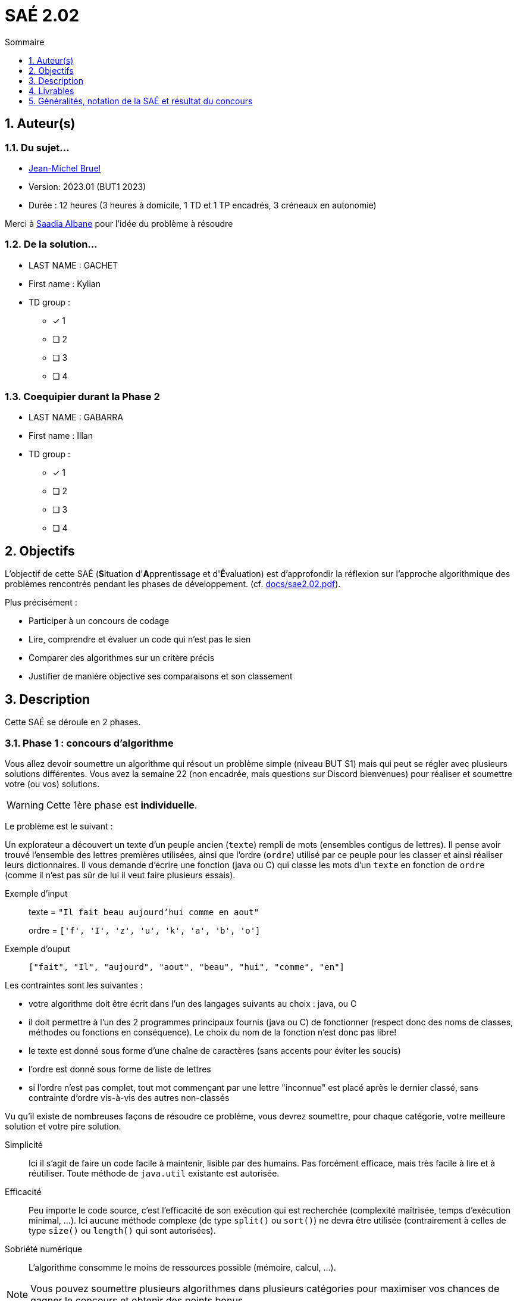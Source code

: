 = SAÉ 2.02
:icons: font
:numbered:
:toc: left
:toc-title: Sommaire
:toclevels: 1
// Antora 
// => traduction automatique fr/uk
// => niveau de guidage
//include:definitions.txt (glossaire des termes du BUT comme SAE)

// Specific to GitHub
ifdef::env-github[]
:toc:
:tip-caption: :bulb:
:note-caption: :information_source:
:important-caption: :heavy_exclamation_mark:
:caution-caption: :fire:
:warning-caption: :warning:
:graduation-icon: :mortar_board:
:cogs-icon: :writing_hand:
:beginner: :arrow_right:
:advanced: :arrow_upper_right:
:expert: :arrow_up:
:dollar: :dollar:
:git: link:{giturl}[git]
:us-icon: :us:
:fr-icon: :fr:
endif::[]

// Local variables

:codacy: https://www.codacy.com[Codacy]
:joular: https://www.noureddine.org/research/joular[Joular]

== Auteur(s)

=== Du sujet...
- mailto:bruel@irit.fr[Jean-Michel Bruel]
- Version: 2023.01 (BUT1 2023)
//- Kata length: 12 hours
- Durée :  12 heures (3 heures à domicile, 1 TD et 1 TP encadrés, 3 créneaux en autonomie)

Merci à mailto:saadialbane@gmail.com:[Saadia Albane] pour l'idée du problème à résoudre

=== De la solution...

* LAST NAME : GACHET
* First name : Kylian
* TD group : 
- [x] 1
- [ ] 2
- [ ] 3
- [ ] 4

=== Coequipier durant la Phase 2

* LAST NAME : GABARRA
* First name : Illan
* TD group : 
- [x] 1
- [ ] 2
- [ ] 3
- [ ] 4

// == Objectives
== Objectifs

L'objectif de cette SAÉ (**S**ituation d'**A**pprentissage et d'**É**valuation) est d'approfondir la réflexion sur l'approche algorithmique des problèmes rencontrés pendant les phases de développement. (cf. link:docs/sae2.02.pdf[]).

Plus précisément :

  - Participer à un concours de codage
  - Lire, comprendre et évaluer un code qui n'est pas le sien
  - Comparer des algorithmes sur un critère précis
  - Justifier de manière objective ses comparaisons et son classement

// == Documents fournis

//   - IEEE 2021 International Requirements Engineering Conference
//   - [Proposal](./docs/tutorial_proposal.pdf)
//   - [Tutorial Handout](./docs/handout.pdf)

//== Prerequisites
// == Pré-requis

== Description

Cette SAÉ se déroule en 2 phases.

=== Phase 1 : concours d'algorithme

Vous allez devoir soumettre un algorithme qui résout un problème simple (niveau BUT S1) mais qui peut se régler avec plusieurs solutions différentes. 
Vous avez la semaine 22 (non encadrée, mais questions sur Discord bienvenues) pour réaliser et soumettre votre (ou vos) solutions. 

WARNING: Cette 1ère phase est **individuelle**.

Le problème est le suivant :

Un explorateur a découvert un texte d'un peuple ancien (`texte`) rempli de mots (ensembles contigus de lettres).
Il pense avoir trouvé l'ensemble des lettres premières utilisées, ainsi que l'ordre (`ordre`) utilisé par ce peuple pour les classer et ainsi réaliser leurs dictionnaires.
Il  vous demande d'écrire une fonction (java ou C) qui classe les mots d'un `texte` en fonction de `ordre` (comme il n'est pas sûr de lui il veut faire plusieurs essais). 

Exemple d'input::
texte = `"Il fait beau aujourd'hui comme en aout"`
+
ordre = `['f', 'I', 'z', 'u', 'k', 'a', 'b', 'o']`

Exemple d'ouput::
`["fait", "Il", "aujourd", "aout", "beau", "hui", "comme", "en"]`

Les contraintes sont les suivantes :

- votre algorithme doit être écrit dans l'un des langages suivants au choix : java, ou C
- il doit permettre à l'un des 2 programmes principaux fournis (java ou C) de fonctionner (respect donc des noms de classes, méthodes ou fonctions en conséquence). Le choix du nom de la fonction n'est donc pas libre!
- le texte est donné sous forme d'une chaîne de caractères (sans accents pour éviter les soucis)
- l'ordre est donné sous forme de liste de lettres
- si l'ordre n'est pas complet, tout mot commençant par une lettre "inconnue" est placé après le dernier classé, sans contrainte d'ordre vis-à-vis des autres non-classés

Vu qu'il existe de nombreuses façons de résoudre ce problème, vous devrez soumettre, pour chaque catégorie, votre meilleure solution et votre pire  solution.

Simplicité::
  Ici il s'agit de faire un code facile à maintenir, lisible par des humains.  Pas forcément efficace, mais très facile à lire et à réutiliser. Toute méthode de `java.util` existante est autorisée.

Efficacité::
  Peu importe le code source, c'est l'efficacité de son exécution qui est recherchée (complexité maîtrisée, temps d'exécution minimal, ...). Ici aucune méthode complexe (de type `split()` ou `sort()`) ne devra être utilisée (contrairement à celles de type `size()` ou `length()` qui sont autorisées).

Sobriété numérique::
  L'algorithme consomme le moins de ressources possible (mémoire, calcul, ...).

NOTE: Vous pouvez soumettre plusieurs algorithmes dans plusieurs catégories pour maximiser vos chances de gagner le concours et obtenir des points bonus.

WARNING: Nous sommes conscients que vous pouvez vous aider de ChatGPT ou des codes de vos collègues, mais la notation qui a le plus gros coefficient est l'oral final. Si vous êtes incapable d'expliquer vos propres résultats, cette note s'approchera de 0.

==== Dépôt

Vous devrez déposer sur https://webetud.iut-blagnac.fr/mod/assign/view.php?id=28090[WebEtud], avant *samedi 3 juin à 23h59*, vos fichiers de solutions en les nommant ainsi (pour le dépôt) : `[efficacite|sobriete|simplicite]-[meilleur|pire].[java|c]``.

Par exemple pour votre meilleur algorithme java en simplicité, vous le déposerez avec le nom `simplicite-meilleur.java`.

[NOTE]
====
- Si vous en déposez plusieurs d'une même catégorie/type, numérotez-lez (`simplicite-meilleur1.java` et `simplicite-meilleur2.java`)
- Ne mettez aucun commentaire ou élément qui *permettent de vous identifier* dans le code!
- Pensez à déposer aussi les `.h` pour les fonctions C.
====

=== Phase 2 : comparaison et évaluation des solutions

Dans cette deuxième phase, (avec séances encadrées et libres), vous devrez comparer des solutions entre elles, et les classer en justifiant vos analyses.

WARNING: Cette deuxième phase est en binôme (de votre choix)

Vous vous verrez affecter, pour *chaque* catégorie d'algorithmes (Simplicité, Efficacité, Sobriété) un certain nombre de solutions au hasard parmi celles soumises en phase 1.

Il vous faudra évaluer chaque algorithme selon des critères et les classer ensuite.

NOTE: On vous impose au minimum les critères ci-dessous mais vous pourrez en rajouter.
À vous de les utiliser judicieusement pour les catégories les plus appropriées.

=== Critères de comparaison

Lisibilité du code::
  Ce critère est subjectif. Il se base sur la facilité à comprendre ce que fait le code.
Qualité du code::
  Vous utiliserez des outils open source de mesure de qualité de code (e.g., {codacy}).
Efficacité::
  Il s'agit d'évaluer la complexité algorithmique de la solution (`O(n^2)` ou `O(nlog(n))`). Si on double par exemple la taille de la donnée en entrée, est-ce qu'on double le temps de calcul ?
Sobriété numérique::
  Cela devient un critère de plus en plus important. Certains outils permettent de donner une mesure de la consommation en ressources d'un algorithme (e.g., {joular}).
Temps d'exécution::
  Il s'agit de mesurer le temps d'exécution.
+
WARNING: Il conviendra de prendre des mesures sur des données plus ou moins grandes, certains algorithmes étant plus rapides que d'autres en fonction de la taille des données en entrée (beaucoup de mots dans la chaîne initiale), ou de leur variété (beaucoup de grands mots).

// == Deliverables
== Livrables

Vous utiliserez le dépôt initial qui vous aura été attribué via classroom pour pousser vos codes et vos livrables (en plus des dépôts moodle).
//https://classroom.github.com/a/UXmIvsjX

=== Phase 1 (deadline : **samedi 3 juin 2023** à minuit)

* [ ] Votre ou vos algorithmes en précisant les éléments du tableau ci-dessous :

[options="header"]
|==========================================================================
| #    | lien                                                     | langage  | catégorie  |  Type
| 1    | link:src/main/java/exercice/Exercice1.java[meilleur java]| Java     | Simplicité | Meilleur
| 2    | link:src/main/java/exercice/Exercice2.java[pire java]    | Java     | Efficacité | Pire
| ...  | ...                                                      | ...      | ...      
|==========================================================================

=== Phase 2 (deadline : **vendredi 16 juin 2023** à minuit)

* [ ] Le rapport d'évaluation des algorithmes (e.g., asciidoc ou PDF). Pour chaque catégorie, vous devrez désigner qui est 1er, 2ème, 3ème, ... (avec possibilité d’ex-aequo si le hasard vous a attribué des algos similaires). Il doit se trouver dans le répertoire `rapport` de votre dépôt.
* [ ] Les codes de test, d'évaluation ou de mesure. Ils doivent se trouver dans le répertoire `analyse` de votre dépôt.
* [ ] Les références des librairies/outils utilisés (pour ceux non fournis). Elles doivent être listées dans la sous-section (Références) ci-dessous.
* [ ] La chaîne de compilation et exécutable, ou paquetage selon les standards du langage (comment exécuter vos codes d'évaluation). Cette description doit se trouver dans vos rapports.

WARNING: Les répertoires et fichiers existants devront être complétés et mis à jour sans être renommés. Les binaires de compilation (répertoire `bin` ou `target` par exemple) ne devront pas être poussés sur le dépôt.

=== Pré-requis

Voici les pré-requis pour exécuter nos codes d'évaluation.

- Java 19.0.2

=== Reproductibilité

- Pour reproduire nos analyses :
. Télécharger ce link:Phase2/src[dossier]
. Placez le dans un projet java Eclipse en remplaçant le dossier src
. Lancez le programme avec Junit

=== Références

- link:https://www.noureddine.org/research/joular[Joular]
- link:Phase2/src/test/TestTempsExecution.java[Notre outil de mesure du temps d'éxécution]
- link:Phase2/src/test/TestConsoElectrique.java[Notre outil de mesure de la consommation électrique]

== Généralités, notation de la SAÉ et résultat du concours

=== Généralités

- Vous pouvez vous entraider pour les outils d'analyse et de performance, voire vous inspirer de ChatGPT
- N'hésitez pas à solliciter vos enseignants des ressources impliquées par cette SAÉ (salon https://discord.com/channels/357245708014977034/1105770228589277224[#sae_2_02_qualité] du serveur discord).

=== Notation

- **90%** de la notation portera sur votre rapport de la phase 2 et vos analyses (véracité, pertinence, qualité, ajout de critères pertinents, ...). L'évaluation comportera un oral en semaine 25 (lors des séances encadrées).
- **10%** de la notation portera sur le classement de votre algorithme de la phase 1 (pertinence de la catégorie choisie, évaluation/classement par les pairs, ...)
- **Bonus** pour les 10 premiers de chaque catégorie du concours de codage et ce, pour chaque "type" (les 1à meilleurs, et les 10 pires)
- **Bonus** pour ceux qui auront proposés plusieurs algos différents (indépendamment de leur classement final)
- **Bonus** supplémentaire pour ceux qui auront proposés des versions en langages différents de leur(s) algo(s)  (indépendamment de leur classement final)

=== Divers

- Pour le résultat du concours, les algorithmes de la catégorie "performances" seront récompensés par langage et par "type".
